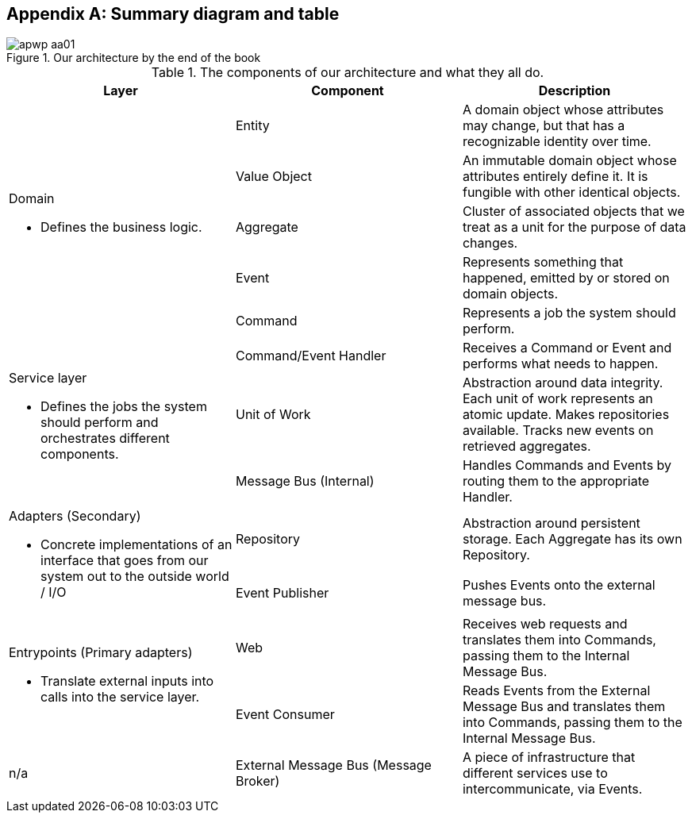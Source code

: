 [[appendix_ds1_table]]
[appendix]
== Summary diagram and table

[[recap_diagram]]
.Our architecture by the end of the book
image::images/apwp_aa01.png[]


[[ds1_table]]
.The components of our architecture and what they all do.
[cols="3"]
|===
| Layer | Component | Description

.5+a| Domain 

* Defines the business logic.


| Entity | A domain object whose attributes may change, but that has a recognizable identity over time.

| Value Object | An immutable domain object whose attributes entirely define it. It is fungible with other identical objects.

| Aggregate | Cluster of associated objects that we treat as a unit for the purpose of data changes.

| Event | Represents something that happened, emitted by or stored on domain objects.

| Command | Represents a job the system should perform.

.3+a| Service layer

* Defines the jobs the system should perform and orchestrates different components.  

| Command/Event Handler | Receives a Command or Event and performs what needs to happen.
| Unit of Work | Abstraction around data integrity. Each unit of work represents an atomic update.  Makes repositories available. Tracks new events on retrieved aggregates.
| Message Bus (Internal) | Handles Commands and Events by routing them to the appropriate Handler.

.2+a| Adapters (Secondary)

* Concrete implementations of an interface that goes from our system out
to the outside world / I/O

| Repository | Abstraction around persistent storage. Each Aggregate has its own Repository.
| Event Publisher | Pushes Events onto the external message bus.

.2+a| Entrypoints (Primary adapters)

* Translate external inputs into calls into the service layer.

| Web | Receives web requests and translates them into Commands, passing them to the Internal Message Bus.
| Event Consumer | Reads Events from the External Message Bus and translates them into Commands, passing them to the Internal Message Bus.

| n/a | External Message Bus (Message Broker) | A piece of infrastructure that different services use to intercommunicate, via Events.
|===

